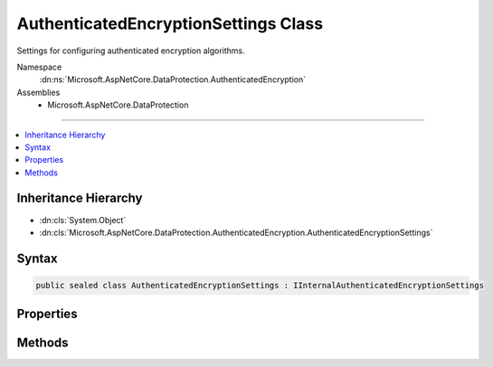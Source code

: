 

AuthenticatedEncryptionSettings Class
=====================================






Settings for configuring authenticated encryption algorithms.


Namespace
    :dn:ns:`Microsoft.AspNetCore.DataProtection.AuthenticatedEncryption`
Assemblies
    * Microsoft.AspNetCore.DataProtection

----

.. contents::
   :local:



Inheritance Hierarchy
---------------------


* :dn:cls:`System.Object`
* :dn:cls:`Microsoft.AspNetCore.DataProtection.AuthenticatedEncryption.AuthenticatedEncryptionSettings`








Syntax
------

.. code-block:: csharp

    public sealed class AuthenticatedEncryptionSettings : IInternalAuthenticatedEncryptionSettings








.. dn:class:: Microsoft.AspNetCore.DataProtection.AuthenticatedEncryption.AuthenticatedEncryptionSettings
    :hidden:

.. dn:class:: Microsoft.AspNetCore.DataProtection.AuthenticatedEncryption.AuthenticatedEncryptionSettings

Properties
----------

.. dn:class:: Microsoft.AspNetCore.DataProtection.AuthenticatedEncryption.AuthenticatedEncryptionSettings
    :noindex:
    :hidden:

    
    .. dn:property:: Microsoft.AspNetCore.DataProtection.AuthenticatedEncryption.AuthenticatedEncryptionSettings.EncryptionAlgorithm
    
        
    
        
        The algorithm to use for symmetric encryption (confidentiality).
    
        
        :rtype: Microsoft.AspNetCore.DataProtection.AuthenticatedEncryption.EncryptionAlgorithm
    
        
        .. code-block:: csharp
    
            public EncryptionAlgorithm EncryptionAlgorithm { get; set; }
    
    .. dn:property:: Microsoft.AspNetCore.DataProtection.AuthenticatedEncryption.AuthenticatedEncryptionSettings.ValidationAlgorithm
    
        
    
        
        The algorithm to use for message authentication (tamper-proofing).
    
        
        :rtype: Microsoft.AspNetCore.DataProtection.AuthenticatedEncryption.ValidationAlgorithm
    
        
        .. code-block:: csharp
    
            public ValidationAlgorithm ValidationAlgorithm { get; set; }
    

Methods
-------

.. dn:class:: Microsoft.AspNetCore.DataProtection.AuthenticatedEncryption.AuthenticatedEncryptionSettings
    :noindex:
    :hidden:

    
    .. dn:method:: Microsoft.AspNetCore.DataProtection.AuthenticatedEncryption.AuthenticatedEncryptionSettings.Validate()
    
        
    
        
        Validates that this :any:`Microsoft.AspNetCore.DataProtection.AuthenticatedEncryption.AuthenticatedEncryptionSettings` is well-formed, i.e.,
        that the specified algorithms actually exist and that they can be instantiated properly.
        An exception will be thrown if validation fails.
    
        
    
        
        .. code-block:: csharp
    
            public void Validate()
    

